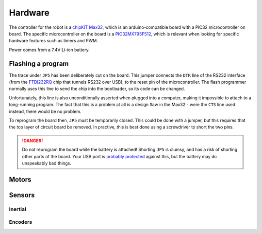 .. default-domain:: cpp

Hardware
========

The controller for the robot is a `chipKIT Max32`_, which is an
arduino-compatible board with a PIC32 microcontroller on board. The specific
microcontroller on the board is a PIC32MX795F512_, which is relevant when
looking for specific hardware features such as timers and PWM.

Power comes from a 7.4V Li-ion battery.

.. _flashing:

Flashing a program
------------------

The trace under ``JP5`` has been deliberately cut on the board. This jumper
connects the ``DTR`` line of the RS232 interface (from the FTDI232RQ_ chip that
tunnels RS232 over USB), to the reset pin of the microcontroller. The flash
programmer normally uses this line to send the chip into the bootloader, so its
code can be changed.

Unfortunately, this line is also unconditionally asserted when plugged into a
computer, making it impossible to attach to a long-running program. The fact
that this is a problem at all is a design flaw in the Max32 - were the ``CTS``
line used instead, there would be no problem.

To reprogram the board then, ``JP5`` must be temporarily closed. This could be
done with a jumper, but this requires that the top layer of circuit board be
removed. In practive, this is best done using a screwdriver to short the two
pins.

.. danger::
   Do not reprogram the board while the battery is attached! Shorting ``JP5``
   is clumsy, and has a risk of shorting other parts of the board. Your USB port
   is `probably protected`__ against this, but the battery may
   do unspeakably bad things.

   .. __: https://superuser.com/questions/1040824/are-usb-ports-in-laptops-protected-against-short-circuits


.. _`chipKIT Max32`: http://store.digilentinc.com/chipkit-max32-microcontroller-board-with-mega-r3-headers/
.. _PIC32MX795F512: http://ww1.microchip.com/downloads/en/DeviceDoc/61156G.pdf

.. _FTDI232RQ: http://www.ftdichip.com/Support/Documents/DataSheets/ICs/DS_FT232R.pdf

Motors
------

.. doxygenfile:: motors.cpp

Sensors
-------


Inertial
~~~~~~~~

.. doxygenfile:: gyroAccel.cpp

Encoders
~~~~~~~~

.. doxygenfile:: encoders.cpp
